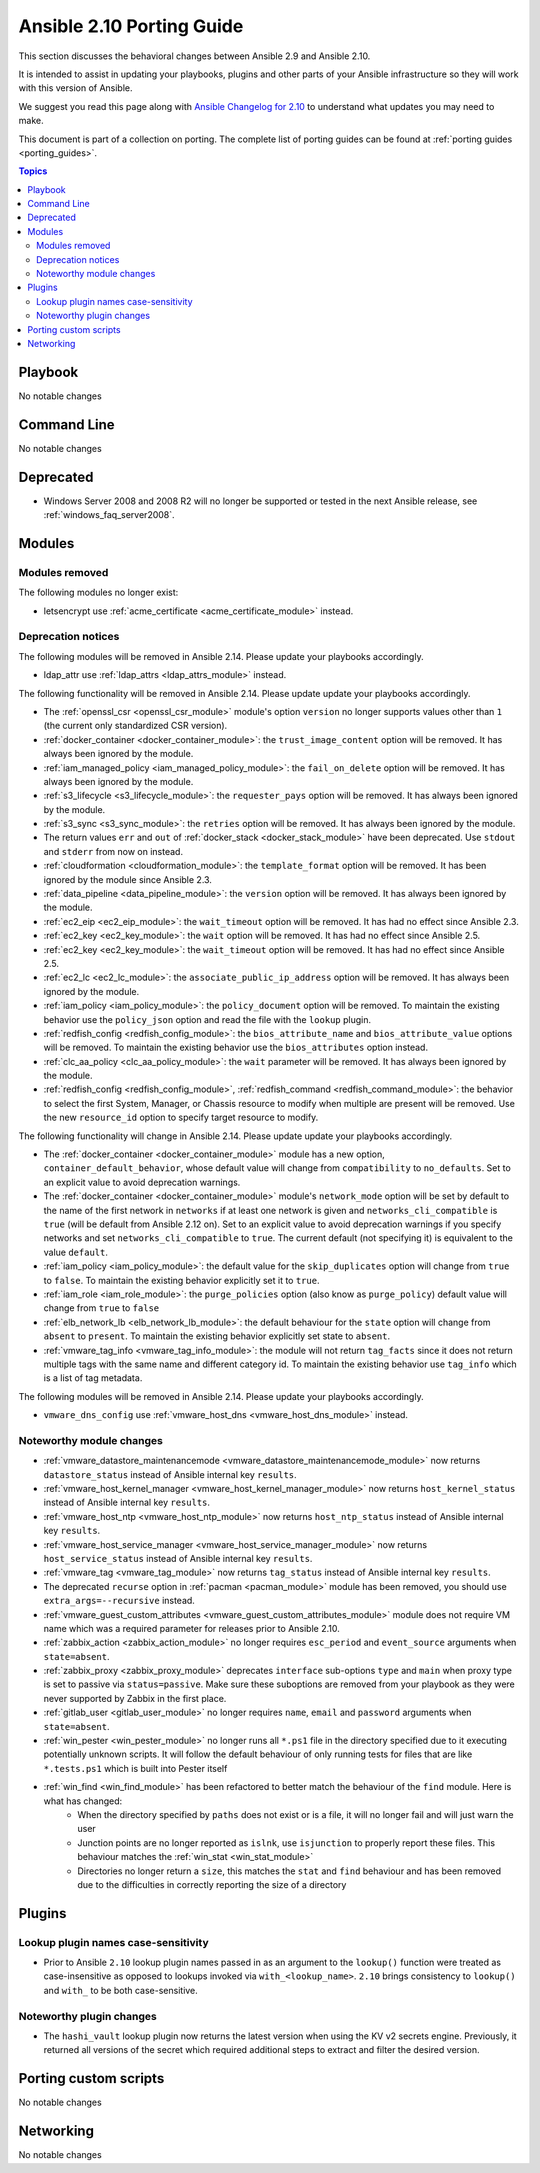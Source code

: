 
.. _porting_2.10_guide:

**************************
Ansible 2.10 Porting Guide
**************************

This section discusses the behavioral changes between Ansible 2.9 and Ansible 2.10.

It is intended to assist in updating your playbooks, plugins and other parts of your Ansible infrastructure so they will work with this version of Ansible.

We suggest you read this page along with `Ansible Changelog for 2.10 <https://github.com/ansible/ansible/blob/devel/changelogs/CHANGELOG-v2.10.rst>`_ to understand what updates you may need to make.

This document is part of a collection on porting. The complete list of porting guides can be found at :ref:`porting guides <porting_guides>`.

.. contents:: Topics


Playbook
========

No notable changes


Command Line
============

No notable changes


Deprecated
==========

* Windows Server 2008 and 2008 R2 will no longer be supported or tested in the next Ansible release, see :ref:`windows_faq_server2008`.


Modules
=======


Modules removed
---------------

The following modules no longer exist:

* letsencrypt use :ref:`acme_certificate <acme_certificate_module>` instead.


Deprecation notices
-------------------

The following modules will be removed in Ansible 2.14. Please update your playbooks accordingly.

* ldap_attr use :ref:`ldap_attrs <ldap_attrs_module>` instead.


The following functionality will be removed in Ansible 2.14. Please update update your playbooks accordingly.

* The :ref:`openssl_csr <openssl_csr_module>` module's option ``version`` no longer supports values other than ``1`` (the current only standardized CSR version).
* :ref:`docker_container <docker_container_module>`: the ``trust_image_content`` option will be removed. It has always been ignored by the module.
* :ref:`iam_managed_policy <iam_managed_policy_module>`: the ``fail_on_delete`` option will be removed.  It has always been ignored by the module.
* :ref:`s3_lifecycle <s3_lifecycle_module>`: the ``requester_pays`` option will be removed. It has always been ignored by the module.
* :ref:`s3_sync <s3_sync_module>`: the ``retries`` option will be removed. It has always been ignored by the module.
* The return values ``err`` and ``out`` of :ref:`docker_stack <docker_stack_module>` have been deprecated. Use ``stdout`` and ``stderr`` from now on instead.
* :ref:`cloudformation <cloudformation_module>`: the ``template_format`` option will be removed. It has been ignored by the module since Ansible 2.3.
* :ref:`data_pipeline <data_pipeline_module>`: the ``version`` option will be removed. It has always been ignored by the module.
* :ref:`ec2_eip <ec2_eip_module>`: the ``wait_timeout`` option will be removed. It has had no effect since Ansible 2.3.
* :ref:`ec2_key <ec2_key_module>`: the ``wait`` option will be removed. It has had no effect since Ansible 2.5.
* :ref:`ec2_key <ec2_key_module>`: the ``wait_timeout`` option will be removed. It has had no effect since Ansible 2.5.
* :ref:`ec2_lc <ec2_lc_module>`: the ``associate_public_ip_address`` option will be removed. It has always been ignored by the module.
* :ref:`iam_policy <iam_policy_module>`: the ``policy_document`` option will be removed. To maintain the existing behavior use the ``policy_json`` option and read the file with the ``lookup`` plugin.
* :ref:`redfish_config <redfish_config_module>`: the ``bios_attribute_name`` and ``bios_attribute_value`` options will be removed. To maintain the existing behavior use the ``bios_attributes`` option instead.
* :ref:`clc_aa_policy <clc_aa_policy_module>`: the ``wait`` parameter will be removed. It has always been ignored by the module.
* :ref:`redfish_config <redfish_config_module>`, :ref:`redfish_command <redfish_command_module>`: the behavior to select the first System, Manager, or Chassis resource to modify when multiple are present will be removed. Use the new ``resource_id`` option to specify target resource to modify.



The following functionality will change in Ansible 2.14. Please update update your playbooks accordingly.

* The :ref:`docker_container <docker_container_module>` module has a new option, ``container_default_behavior``, whose default value will change from ``compatibility`` to ``no_defaults``. Set to an explicit value to avoid deprecation warnings.
* The :ref:`docker_container <docker_container_module>` module's ``network_mode`` option will be set by default to the name of the first network in ``networks`` if at least one network is given and ``networks_cli_compatible`` is ``true`` (will be default from Ansible 2.12 on). Set to an explicit value to avoid deprecation warnings if you specify networks and set ``networks_cli_compatible`` to ``true``. The current default (not specifying it) is equivalent to the value ``default``.
* :ref:`iam_policy <iam_policy_module>`: the default value for the ``skip_duplicates`` option will change from ``true`` to ``false``.  To maintain the existing behavior explicitly set it to ``true``.
* :ref:`iam_role <iam_role_module>`: the ``purge_policies`` option (also know as ``purge_policy``) default value will change from ``true`` to ``false``
* :ref:`elb_network_lb <elb_network_lb_module>`: the default behaviour for the ``state`` option will change from ``absent`` to ``present``.  To maintain the existing behavior explicitly set state to ``absent``.
* :ref:`vmware_tag_info <vmware_tag_info_module>`: the module will not return ``tag_facts`` since it does not return multiple tags with the same name and different category id. To maintain the existing behavior use ``tag_info`` which is a list of tag metadata.

The following modules will be removed in Ansible 2.14. Please update your playbooks accordingly.

* ``vmware_dns_config`` use :ref:`vmware_host_dns <vmware_host_dns_module>` instead.


Noteworthy module changes
-------------------------

* :ref:`vmware_datastore_maintenancemode <vmware_datastore_maintenancemode_module>` now returns ``datastore_status`` instead of Ansible internal key ``results``.
* :ref:`vmware_host_kernel_manager <vmware_host_kernel_manager_module>` now returns ``host_kernel_status`` instead of Ansible internal key ``results``.
* :ref:`vmware_host_ntp <vmware_host_ntp_module>` now returns ``host_ntp_status`` instead of Ansible internal key ``results``.
* :ref:`vmware_host_service_manager <vmware_host_service_manager_module>` now returns ``host_service_status`` instead of Ansible internal key ``results``.
* :ref:`vmware_tag <vmware_tag_module>` now returns ``tag_status`` instead of Ansible internal key ``results``.
* The deprecated ``recurse`` option in :ref:`pacman <pacman_module>` module has been removed, you should use ``extra_args=--recursive`` instead.
* :ref:`vmware_guest_custom_attributes <vmware_guest_custom_attributes_module>` module does not require VM name which was a required parameter for releases prior to Ansible 2.10.
* :ref:`zabbix_action <zabbix_action_module>` no longer requires ``esc_period`` and ``event_source`` arguments when ``state=absent``.
* :ref:`zabbix_proxy <zabbix_proxy_module>` deprecates ``interface`` sub-options ``type`` and ``main`` when proxy type is set to passive via ``status=passive``. Make sure these suboptions are removed from your playbook as they were never supported by Zabbix in the first place.
* :ref:`gitlab_user <gitlab_user_module>` no longer requires ``name``, ``email`` and ``password`` arguments when ``state=absent``.
* :ref:`win_pester <win_pester_module>` no longer runs all ``*.ps1`` file in the directory specified due to it executing potentially unknown scripts. It will follow the default behaviour of only running tests for files that are like ``*.tests.ps1`` which is built into Pester itself
* :ref:`win_find <win_find_module>` has been refactored to better match the behaviour of the ``find`` module. Here is what has changed:
    * When the directory specified by ``paths`` does not exist or is a file, it will no longer fail and will just warn the user
    * Junction points are no longer reported as ``islnk``, use ``isjunction`` to properly report these files. This behaviour matches the :ref:`win_stat <win_stat_module>`
    * Directories no longer return a ``size``, this matches the ``stat`` and ``find`` behaviour and has been removed due to the difficulties in correctly reporting the size of a directory

Plugins
=======

Lookup plugin names case-sensitivity
------------------------------------

* Prior to Ansible ``2.10`` lookup plugin names passed in as an argument to the ``lookup()`` function were treated as case-insensitive as opposed to lookups invoked via ``with_<lookup_name>``. ``2.10`` brings consistency to ``lookup()`` and ``with_`` to be both case-sensitive.

Noteworthy plugin changes
-------------------------

* The ``hashi_vault`` lookup plugin now returns the latest version when using the KV v2 secrets engine. Previously, it returned all versions of the secret which required additional steps to extract and filter the desired version.

Porting custom scripts
======================

No notable changes


Networking
==========

No notable changes
